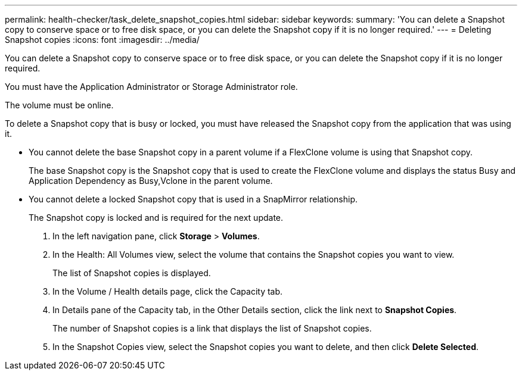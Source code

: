 ---
permalink: health-checker/task_delete_snapshot_copies.html
sidebar: sidebar
keywords: 
summary: 'You can delete a Snapshot copy to conserve space or to free disk space, or you can delete the Snapshot copy if it is no longer required.'
---
= Deleting Snapshot copies
:icons: font
:imagesdir: ../media/

[.lead]
You can delete a Snapshot copy to conserve space or to free disk space, or you can delete the Snapshot copy if it is no longer required.

You must have the Application Administrator or Storage Administrator role.

The volume must be online.

To delete a Snapshot copy that is busy or locked, you must have released the Snapshot copy from the application that was using it.

* You cannot delete the base Snapshot copy in a parent volume if a FlexClone volume is using that Snapshot copy.
+
The base Snapshot copy is the Snapshot copy that is used to create the FlexClone volume and displays the status Busy and Application Dependency as Busy,Vclone in the parent volume.

* You cannot delete a locked Snapshot copy that is used in a SnapMirror relationship.
+
The Snapshot copy is locked and is required for the next update.

. In the left navigation pane, click *Storage* > *Volumes*.
. In the Health: All Volumes view, select the volume that contains the Snapshot copies you want to view.
+
The list of Snapshot copies is displayed.

. In the Volume / Health details page, click the Capacity tab.
. In Details pane of the Capacity tab, in the Other Details section, click the link next to *Snapshot Copies*.
+
The number of Snapshot copies is a link that displays the list of Snapshot copies.

. In the Snapshot Copies view, select the Snapshot copies you want to delete, and then click *Delete Selected*.
